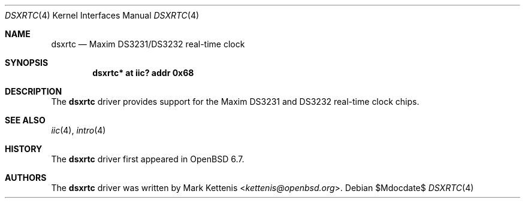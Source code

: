 .\"	$OpenBSD$
.\"
.\" Copyright (c) 2006 Theo de Raadt <deraadt@openbsd.org>
.\" Copyright (c) 2020 Mark Kettenis <kettenis@openbsd.org>
.\"
.\" Permission to use, copy, modify, and distribute this software for any
.\" purpose with or without fee is hereby granted, provided that the above
.\" copyright notice and this permission notice appear in all copies.
.\"
.\" THE SOFTWARE IS PROVIDED "AS IS" AND THE AUTHOR DISCLAIMS ALL WARRANTIES
.\" WITH REGARD TO THIS SOFTWARE INCLUDING ALL IMPLIED WARRANTIES OF
.\" MERCHANTABILITY AND FITNESS. IN NO EVENT SHALL THE AUTHOR BE LIABLE FOR
.\" ANY SPECIAL, DIRECT, INDIRECT, OR CONSEQUENTIAL DAMAGES OR ANY DAMAGES
.\" WHATSOEVER RESULTING FROM LOSS OF USE, DATA OR PROFITS, WHETHER IN AN
.\" ACTION OF CONTRACT, NEGLIGENCE OR OTHER TORTIOUS ACTION, ARISING OUT OF
.\" OR IN CONNECTION WITH THE USE OR PERFORMANCE OF THIS SOFTWARE.
.\"
.Dd $Mdocdate$
.Dt DSXRTC 4
.Os
.Sh NAME
.Nm dsxrtc
.Nd Maxim DS3231/DS3232 real-time clock
.Sh SYNOPSIS
.Cd "dsxrtc* at iic? addr 0x68"
.Sh DESCRIPTION
The
.Nm
driver provides support for the Maxim DS3231 and DS3232
real-time clock chips.
.Sh SEE ALSO
.Xr iic 4 ,
.Xr intro 4
.Sh HISTORY
The
.Nm
driver first appeared in
.Ox 6.7 .
.Sh AUTHORS
.An -nosplit
The
.Nm
driver was written by
.An Mark Kettenis Aq Mt kettenis@openbsd.org .
